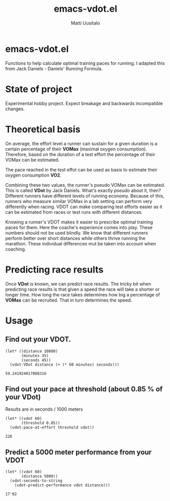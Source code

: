 #+TITLE: emacs-vdot.el
#+AUTHOR: Matti Uusitalo
* emacs-vdot.el
Functions to help calculate optimal training paces for running. I
adapted this from Jack Daniels - Daniels' Running Formula.
* State of project
Experimental hobby project. Expect breakage and backwards incompatible changes.
* Theoretical basis
On average, the effort level a runner can sustain for a given duration
is a certain percentage of their *VOMax* (maximal oxygen
consumption). Therefore, based on the duration of a test effort the
percentage of their VOMax can be estimated.

The pace reached in the test effot can be used as basis to estimate
their oxygen consumption *VO2*.

Combining these two values, the runner's pseudo VOMax can be
estimated. This is called *VDot* by Jack Daniels. What's exactly
/pseudo/ about it, then? Different runners have different levels of
running economy. Because of this, runners who measure similar VOMax in
a lab setting can perform very differently when racing. VDOT can make
comparing test efforts easier as it can be estimated from races or
test runs with different distances.

Knowing a runner's VDOT makes it easier to prescribe optimal training
paces for them. Here the coache's experience comes into play. These
numbers should not be used blindly. We know that different runners
perform better over short distances while others thrive running the
marathon. These individual differences mut be taken into account when
coaching.
* Predicting race results
Once *VDot* is known, we can predict race results. The tricky bit when
predicting race results is that given a speed the race will take a
shorter or longer time. How long the race takes determines how big a
percentage of *VOMax* can be recruited. That in turn determines the
speed.
* Usage
** Find out your VDOT.

 #+BEGIN_SRC elisp :exports both
 (let* ((distance 10000)
        (minutes 35)
        (seconds 45))
   (vdot-VDot distance (+ (* 60 minutes) seconds)))
 #+END_SRC

 #+RESULTS:
 : 59.241924017008316

** Find out your pace at threshold (about 0.85 % of your VDot)
   Results are in seconds / 1000 meters
 #+BEGIN_SRC elisp :exports both
(let* ((vdot 60)
       (threshold 0.85))
  (vdot-pace-at-effort threshold vdot))
 #+END_SRC

 #+RESULTS:
 : 226

** Predict a 5000 meter performance from your VDOT
   #+BEGIN_SRC elisp :exports both
   (let* ((vdot 60)
          (distance 5000))
     (vdot-seconds-to-string
       (vdot-predict-performance vdot distance)))
   #+END_SRC

   #+RESULTS:
   : 17'02
